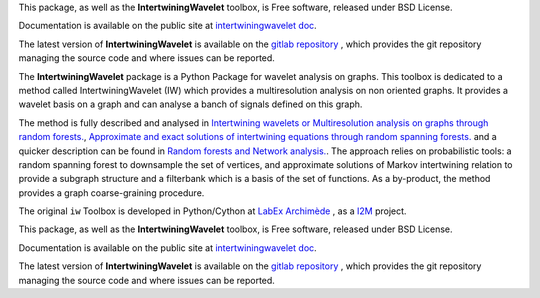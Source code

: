This package, as well as the **IntertwiningWavelet** toolbox, is Free software, released under BSD License.

Documentation is available  on the public site at `intertwiningwavelet doc <http://archimede.pages.math.cnrs.fr/intertwiningwavelet>`_.

The latest version of **IntertwiningWavelet** is available on the `gitlab repository <https://plmlab.math.cnrs.fr/archimede/intertwiningwavelet>`_ , which provides the git repository managing the source code and where issues can be reported.

The **IntertwiningWavelet** package is a  Python Package for wavelet analysis on graphs.
This toolbox is dedicated to a method called IntertwiningWavelet (IW) which provides a multiresolution analysis on non oriented graphs. It provides a wavelet basis on a graph and can analyse a banch of signals defined on this graph. 

The method is fully described and analysed in `Intertwining wavelets or Multiresolution analysis on graphs through random forests. <https://www.sciencedirect.com/science/article/abs/pii/S1063520318300940>`_, `Approximate and exact solutions of intertwining equations through random spanning forests. <https://arxiv.org/abs/1702.05992>`_ and a quicker description can be found in `Random forests and Network analysis. <https://link.springer.com/article/10.1007/s10955-018-2124-8>`_. The approach relies on probabilistic tools: a random spanning forest to downsample the set of vertices, and approximate solutions of Markov intertwining relation  to provide a subgraph structure and a filterbank which is a basis of the set of functions. As a by-product, the method provides a graph coarse-graining procedure.

The original ``iw`` Toolbox is developed in Python/Cython at `LabEx Archimède <http://labex-archimede.univ-amu.fr/>`_ , as a `I2M <http://www.i2m.univ-amu.fr//>`_ project.

This package, as well as the **IntertwiningWavelet** toolbox, is Free software, released under BSD License.

Documentation is available  on the public site at `intertwiningwavelet doc <http://archimede.pages.math.cnrs.fr/intertwiningwavelet>`_.

The latest version of **IntertwiningWavelet** is available on the `gitlab repository <https://plmlab.math.cnrs.fr/archimede/intertwiningwavelet>`_ , which provides the git repository managing the source code and where issues can be reported.

